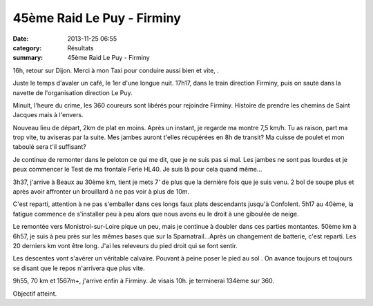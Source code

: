 45ème Raid Le Puy - Firminy
===========================

:date: 2013-11-25 06:55
:category: Résultats
:summary: 45ème Raid Le Puy - Firminy

16h, retour sur Dijon. Merci à mon Taxi pour conduire aussi bien et vite, .

Juste le temps d'avaler un café, le 1er d'une longue nuit. 17h17, dans le train direction Firminy, puis on saute dans la navette de l'organisation direction Le Puy.

Minuit, l'heure du crime, les 360 coureurs sont libérés pour rejoindre Firminy. Histoire de prendre les chemins de Saint Jacques mais à l'envers.

Nouveau lieu de départ, 2km de plat en moins. Après un instant, je regarde ma montre 7,5 km/h. Tu as raison, part ma trop vite, tu aviseras par la suite. Mes jambes auront t'elles récupérées en 8h de transit? Ma cuisse de poulet et mon taboulé sera t'il suffisant?

Je continue de remonter dans le peloton ce qui me dit, que je ne suis pas si mal. Les jambes ne sont pas lourdes et je peux commencer le Test de ma frontale Ferie HL40. Je suis là pour cela quand même...

3h37, j'arrive à Beaux au 30ème km, tient je mets 7' de plus que la dernière fois que je suis venu. 2 bol de soupe plus et après avoir affronter un brouillard à ne pas voir à plus de 10m.


|Raid-Le-Puy-Firminy.jpg| 

C'est reparti, attention à ne pas s'emballer dans ces longs faux plats descendants jusqu'à Confolent. 5h17 au 40ème, la fatigue commence de s'installer peu à peu alors que nous avons eu le droit à une giboulée de neige.

Le remontée vers Monistrol-sur-Loire pique un peu, mais je continue à doubler dans ces parties montantes. 50ème km à 6h57, je suis à peu près sur les mêmes bases que sur la Sparnatrail...Après un changement de batterie, c'est reparti. Les 20 derniers km vont être long. J'ai les releveurs du pied droit qui se font sentir.

Les descentes vont s'avérer un véritable calvaire. Pouvant à peine poser le pied au sol . On avance toujours et toujours se disant que le repos n'arrivera que plus vite.

9h55, 70 km et 1567m+, j'arrive enfin à Firminy. Je visais 10h. je terminerai 134ème sur 360.

Objectif atteint.

.. |Raid-Le-Puy-Firminy.jpg| image:: http://assets.acr-dijon.org/old/httpidataover-blogcom0120862coursescourses-2013-raid-le-puy-firminy.jpg

